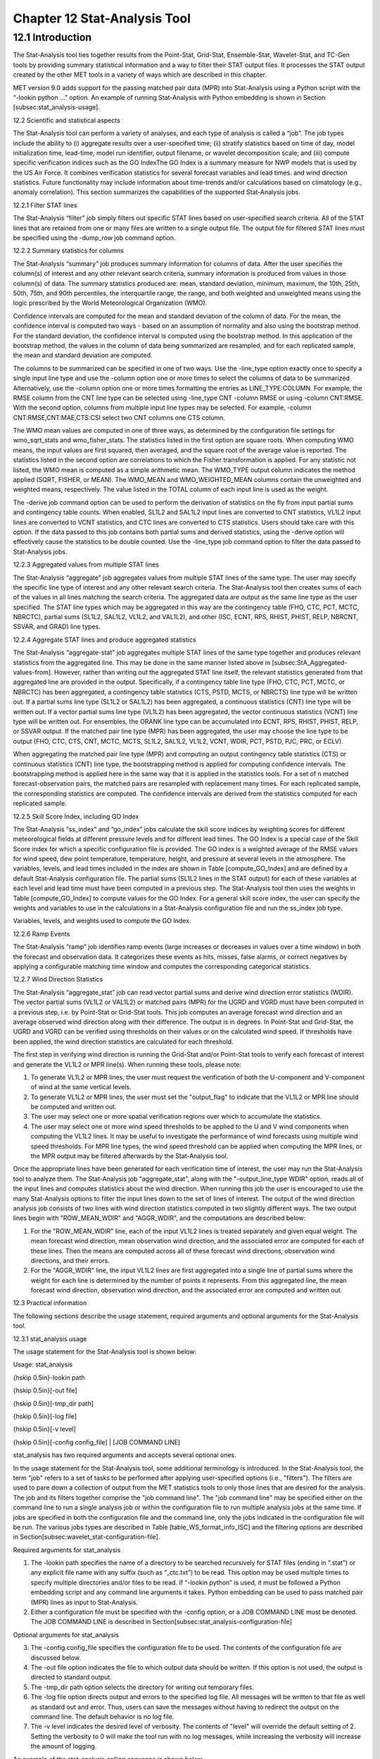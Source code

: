 .. _stat-analysis:

Chapter 12 Stat-Analysis Tool
=============================

12.1 Introduction
_________________

The Stat-Analysis tool ties together results from the Point-Stat, Grid-Stat, Ensemble-Stat, Wavelet-Stat, and TC-Gen tools by providing summary statistical information and a way to filter their STAT output files. It processes the STAT output created by the other MET tools in a variety of ways which are described in this chapter.

MET version 9.0 adds support for the passing matched pair data (MPR) into Stat-Analysis using a Python script with the “-lookin python ...” option. An example of running Stat-Analysis with Python embedding is shown in Section [subsec:stat_analysis-usage].

12.2 Scientific and statistical aspects

The Stat-Analysis tool can perform a variety of analyses, and each type of analysis is called a “job”. The job types include the ability to (i) aggregate results over a user-specified time; (ii) stratify statistics based on time of day, model initialization time, lead-time, model run identifier, output filename, or wavelet decomposition scale; and (iii) compute specific verification indices such as the GO IndexThe GO Index is a summary measure for NWP models that is used by the US Air Force. It combines verification statistics for several forecast variables and lead times.  and wind direction statistics. Future functionality may include information about time-trends and/or calculations based on climatology (e.g., anomaly correlation). This section summarizes the capabilities of the supported Stat-Analysis jobs.

12.2.1 Filter STAT lines

The Stat-Analysis “filter” job simply filters out specific STAT lines based on user-specified search criteria. All of the STAT lines that are retained from one or many files are written to a single output file. The output file for filtered STAT lines must be specified using the -dump_row job command option.

12.2.2 Summary statistics for columns

The Stat-Analysis “summary” job produces summary information for columns of data. After the user specifies the column(s) of interest and any other relevant search criteria, summary information is produced from values in those column(s) of data. The summary statistics produced are: mean, standard deviation, minimum, maximum, the 10th, 25th, 50th, 75th, and 90th percentiles, the interquartile range, the range, and both weighted and unweighted means using the logic prescribed by the World Meteorological Organization (WMO).

Confidence intervals are computed for the mean and standard deviation of the column of data. For the mean, the confidence interval is computed two ways - based on an assumption of normality and also using the bootstrap method. For the standard deviation, the confidence interval is computed using the bootstrap method. In this application of the bootstrap method, the values in the column of data being summarized are resampled, and for each replicated sample, the mean and standard deviation are computed.

The columns to be summarized can be specified in one of two ways. Use the -line_type option exactly once to specify a single input line type and use the -column option one or more times to select the columns of data to be summarized. Alternatively, use the -column option one or more times formatting the entries as LINE_TYPE:COLUMN. For example, the RMSE column from the CNT line type can be selected using -line_type CNT -column RMSE or using -column CNT:RMSE. With the second option, columns from multiple input line types may be selected. For example, -column CNT:RMSE,CNT:MAE,CTS:CSI select two CNT columns one CTS column.

The WMO mean values are computed in one of three ways, as determined by the configuration file settings for wmo_sqrt_stats and wmo_fisher_stats. The statistics listed in the first option are square roots. When computing WMO means, the input values are first squared, then averaged, and the square root of the average value is reported. The statistics listed in the second option are correlations to which the Fisher transformation is applied. For any statistic not listed, the WMO mean is computed as a simple arithmetic mean. The WMO_TYPE output column indicates the method applied (SQRT, FISHER, or MEAN). The WMO_MEAN and WMO_WEIGHTED_MEAN columns contain the unweighted and weighted means, respectively. The value listed in the TOTAL column of each input line is used as the weight.

The -derive job command option can be used to perform the derivation of statistics on the fly from input partial sums and contingency table counts. When enabled, SL1L2 and SAL1L2 input lines are converted to CNT statistics, VL1L2 input lines are converted to VCNT statistics, and CTC lines are converted to CTS statistics. Users should take care with this option. If the data passed to this job contains both partial sums and derived statistics, using the -derive option will effectively cause the statistics to be double counted. Use the -line_type job command option to filter the data passed to Stat-Analysis jobs.

12.2.3 Aggregated values from multiple STAT lines

The Stat-Analysis “aggregate” job aggregates values from multiple STAT lines of the same type. The user may specify the specific line type of interest and any other relevant search criteria. The Stat-Analysis tool then creates sums of each of the values in all lines matching the search criteria. The aggregated data are output as the same line type as the user specified. The STAT line types which may be aggregated in this way are the contingency table (FHO, CTC, PCT, MCTC, NBRCTC), partial sums (SL1L2, SAL1L2, VL1L2, and VAL1L2), and other (ISC, ECNT, RPS, RHIST, PHIST, RELP, NBRCNT, SSVAR, and GRAD) line types.

12.2.4 Aggregate STAT lines and produce aggregated statistics

The Stat-Analysis “aggregate-stat” job aggregates multiple STAT lines of the same type together and produces relevant statistics from the aggregated line. This may be done in the same manner listed above in [subsec:StA_Aggregated-values-from]. However, rather than writing out the aggregated STAT line itself, the relevant statistics generated from that aggregated line are provided in the output. Specifically, if a contingency table line type (FHO, CTC, PCT, MCTC, or NBRCTC) has been aggregated, a contingency table statistics (CTS, PSTD, MCTS, or NBRCTS) line type will be written out. If a partial sums line type (SL1L2 or SAL1L2) has been aggregated, a continuous statistics (CNT) line type will be written out. If a vector partial sums line type (VL1L2) has been aggregated, the vector continuous statistics (VCNT) line type will be written out. For ensembles, the ORANK line type can be accumulated into ECNT, RPS, RHIST, PHIST, RELP, or SSVAR output. If the matched pair line type (MPR) has been aggregated, the user may choose the line type to be output (FHO, CTC, CTS, CNT, MCTC, MCTS, SL1L2, SAL1L2, VL1L2, VCNT, WDIR, PCT, PSTD, PJC, PRC, or ECLV).

When aggregating the matched pair line type (MPR) and computing an output contingency table statistics (CTS) or continuous statistics (CNT) line type, the bootstrapping method is applied for computing confidence intervals. The bootstrapping method is applied here in the same way that it is applied in the statistics tools. For a set of n matched forecast-observation pairs, the matched pairs are resampled with replacement many times. For each replicated sample, the corresponding statistics are computed. The confidence intervals are derived from the statistics computed for each replicated sample.

12.2.5 Skill Score Index, including GO Index 

The Stat-Analysis “ss_index” and “go_index” jobs calculate the skill score indices by weighting scores for different meteorological fields at different pressure levels and for different lead times. The GO Index is a special case of the Skill Score index for which a specific configuration file is provided. The GO index is a weighted average of the RMSE values for wind speed, dew point temperature, temperature, height, and pressure at several levels in the atmosphere. The variables, levels, and lead times included in the index are shown in Table [compute_GO_Index] and are defined by a default Stat-Analysis configuration file. The partial sums (SL1L2 lines in the STAT output) for each of these variables at each level and lead time must have been computed in a previous step. The Stat-Analysis tool then uses the weights in Table [compute_GO_Index] to compute values for the GO Index. For a general skill score index, the user can specify the weights and variables to use in the calculations in a Stat-Analysis configuration file and run the ss_index job type.

Variables, levels, and weights used to compute the GO Index. 

12.2.6 Ramp Events

The Stat-Analysis “ramp” job identifies ramp events (large increases or decreases in values over a time window) in both the forecast and observation data. It categorizes these events as hits, misses, false alarms, or correct negatives by applying a configurable matching time window and computes the corresponding categorical statistics.

12.2.7 Wind Direction Statistics

The Stat-Analysis “aggregate_stat” job can read vector partial sums and derive wind direction error statistics (WDIR). The vector partial sums (VL1L2 or VAL1L2) or matched pairs (MPR) for the UGRD and VGRD must have been computed in a previous step, i.e. by Point-Stat or Grid-Stat tools. This job computes an average forecast wind direction and an average observed wind direction along with their difference. The output is in degrees. In Point-Stat and Grid-Stat, the UGRD and VGRD can be verified using thresholds on their values or on the calculated wind speed. If thresholds have been applied, the wind direction statistics are calculated for each threshold. 

The first step in verifying wind direction is running the Grid-Stat and/or Point-Stat tools to verify each forecast of interest and generate the VL1L2 or MPR line(s). When running these tools, please note:

1. To generate VL1L2 or MPR lines, the user must request the verification of both the U-component and V-component of wind at the same vertical levels.

2. To generate VL1L2 or MPR lines, the user must set the "output_flag" to indicate that the VL1L2 or MPR line should be computed and written out.

3. The user may select one or more spatial verification regions over which to accumulate the statistics.

4. The user may select one or more wind speed thresholds to be applied to the U and V wind components when computing the VL1L2 lines. It may be useful to investigate the performance of wind forecasts using multiple wind speed thresholds. For MPR line types, the wind speed threshold can be applied when computing the MPR lines, or the MPR output may be filtered afterwards by the Stat-Analysis tool.

Once the appropriate lines have been generated for each verification time of interest, the user may run the Stat-Analysis tool to analyze them. The Stat-Analysis job "aggregate_stat", along with the "-output_line_type WDIR" option, reads all of the input lines and computes statistics about the wind direction. When running this job the user is encouraged to use the many Stat-Analysis options to filter the input lines down to the set of lines of interest. The output of the wind direction analysis job consists of two lines with wind direction statistics computed in two slightly different ways. The two output lines begin with "ROW_MEAN_WDIR" and "AGGR_WDIR", and the computations are described below:

1. For the "ROW_MEAN_WDIR" line, each of the input VL1L2 lines is treated separately and given equal weight. The mean forecast wind direction, mean observation wind direction, and the associated error are computed for each of these lines. Then the means are computed across all of these forecast wind directions, observation wind directions, and their errors.

2. For the "AGGR_WDIR" line, the input VL1L2 lines are first aggregated into a single line of partial sums where the weight for each line is determined by the number of points it represents. From this aggregated line, the mean forecast wind direction, observation wind direction, and the associated error are computed and written out.

12.3 Practical information

The following sections describe the usage statement, required arguments and optional arguments for the Stat-Analysis tool.

12.3.1 stat_analysis usage

The usage statement for the Stat-Analysis tool is shown below:

Usage: stat_analysis

{\hskip 0.5in}-lookin path

{\hskip 0.5in}[-out file]

{\hskip 0.5in}[-tmp_dir path]

{\hskip 0.5in}[-log file]

{\hskip 0.5in}[-v level]

{\hskip 0.5in}[-config config_file] | [JOB COMMAND LINE]

stat_analysis has two required arguments and accepts several optional ones. 

In the usage statement for the Stat-Analysis tool, some additional terminology is introduced. In the Stat-Analysis tool, the term "job" refers to a set of tasks to be performed after applying user-specified options (i.e., "filters"). The filters are used to pare down a collection of output from the MET statistics tools to only those lines that are desired for the analysis. The job and its filters together comprise the "job command line". The "job command line" may be specified either on the command line to run a single analysis job or within the configuration file to run multiple analysis jobs at the same time. If jobs are specified in both the configuration file and the command line, only the jobs indicated in the configuration file will be run. The various jobs types are described in Table [table_WS_format_info_ISC] and the filtering options are described in Section[subsec:wavelet_stat-configuration-file].

Required arguments for stat_analysis

1. The -lookin path specifies the name of a directory to be searched recursively for STAT files (ending in “.stat”) or any explicit file name with any suffix (such as “_ctc.txt”) to be read. This option may be used multiple times to specify multiple directories and/or files to be read. If “-lookin python” is used, it must be followed a Python embedding script and any command line arguments it takes. Python embedding can be used to pass matched pair (MPR) lines as input to Stat-Analysis.

2. Either a configuration file must be specified with the -config option, or a JOB COMMAND LINE must be denoted. The JOB COMMAND LINE is described in Section[subsec:stat_analysis-configuration-file]

Optional arguments for stat_analysis

3. The -config config_file specifies the configuration file to be used. The contents of the configuration file are discussed below.

4. The -out file option indicates the file to which output data should be written. If this option is not used, the output is directed to standard output.

5. The -tmp_dir path option selects the directory for writing out temporary files. 

6. The -log file option directs output and errors to the specified log file. All messages will be written to that file as well as standard out and error. Thus, users can save the messages without having to redirect the output on the command line. The default behavior is no log file. 

7. The -v level indicates the desired level of verbosity. The contents of "level" will override the default setting of 2. Setting the verbosity to 0 will make the tool run with no log messages, while increasing the verbosity will increase the amount of logging. 

An example of the stat_analysis calling sequence is shown below.

stat_analysis -lookin ../out/point_stat \

-config STATAnalysisConfig

In this example, the Stat-Analysis tool will search for valid STAT lines located in the ../out/point_stat directory that meet the options specified in the configuration file, config/STATAnalysisConfig.

12.3.1.1 Python Embedding for Matched Pairs

The example below uses Python embedding.

stat_analysis \

-lookin python MET_BASE/python/read_ascii_mpr.py point_stat_mpr.txt \

-job aggregate_stat -line_type MPR -out_line_type CNT \

-by FCST_VAR,FCST_LEV

In this example, rather than passing the MPR output lines from Point-Stat directly into Stat-Analysis (which is the typical approach), the read_ascii_mpr.py Python embedding script reads that file and passes the data to Stat-Analysis. The aggregate_stat job is defined on the command line and CNT statistics are derived from the MPR input data. Separate CNT statistics are computed for each unique combination of FCST_VAR and FCST_LEV present in the input. Please refer to Appendix [chap:App_F_Python_Embedding] for more details about Python embedding in MET.

12.3.2 stat_analysis configuration file

The default configuration file for the Stat-Analysis tool named STATAnalysisConfig_default can be found in the installed share/met/config directory. The version used for the example run in Chapter [chap:Software-Installation/Getting-St] is also available in scripts/config. Like the other configuration files described in this document, it is recommended that users make a copy of these files prior to modifying their contents. 

The configuration file for the Stat-Analysis tool is optional. Users may find it more convenient initially to run Stat-Analysis jobs on the command line specifying job command options directly. Once the user has a set of or more jobs they would like to run routinely on the output of the MET statistics tools, they may find grouping those jobs together into a configuration file to be more convenient.

Most of the user-specified parameters listed in the Stat-Analysis configuration file are used to filter the ASCII statistical output from the MET statistics tools down to a desired subset of lines over which statistics are to be computed. Only output that meet all of the parameters specified in the Stat-Analysis configuration file will be retained.

The Stat-Analysis tool actually performs a two step process when reading input data. First, it stores the filtering information defined top section of the configuration file. It applies that filtering criteria when reading the input STAT data and writes the filtered data out to a temporary file. Second, each job defined in the jobs entry reads data from that temporary file and performs the task defined for the job. After all jobs have run, the Stat-Analysis tool deletes the temporary file.

This two step process enables the Stat-Analysis tool to run more efficiently when many jobs are defined in the configuration file. If only operating on a small subset of the input data, the common filtering criteria can be applied once rather than re-applying it for each job. In general, filtering criteria common to all tasks defined in the jobs entry should be moved to the top section of the configuration file.

As described above, filtering options specified in the first section of the configuration file will be applied to every task in the jobs entry. However, if an individual job specifies a particular option that was specified above, it will be applied for that job. For example, if the model[] option is set at the top to ["Run 1", "Run2"], but a job in the joblist sets the -model option as "Run1", that job will be performed only on "Run1" data. Also note that environment variables may be used when editing configuration files, as described in the Section[subsec:pb2nc-configuration-file] for the PB2NC tool.



boot           = { interval = PCTILE; rep_prop = 1.0; n_rep = 1000;

                   rng = "mt19937"; seed = ""; }

rank_corr_flag = TRUE;

tmp_dir        = "/tmp";

version        = "VN.N";

The configuration options listed above are common to many MET tools and are described in Section [subsec:IO_General-MET-Config-Options].



model = [];

The user may specify a comma-separated list of model names to be used for all analyses performed. The names must be in double quotation marks. If multiple models are listed, the analyses will be performed on their union. These selections may be further refined by using the "-model" option within the job command lines.



desc = [];

The user may specify a comma-separated list of description strings to be used for all analyses performed. The names must be in double quotation marks. If multiple description strings are listed, the analyses will be performed on their union. These selections may be further refined by using the "-desc" option within the job command lines.



fcst_lead = [];

obs_lead  = [];

The user may specify a comma-separated list of forecast and observation lead times in HH[MMSS] format to be used for any analyses to be performed. If multiple times are listed, the analyses will be performed on their union. These selections may be further refined by using the "-fcst_lead" and "-obs_lead" options within the job command lines.



fcst_valid_beg  = "";

fcst_valid_end  = "";

fcst_valid_hour = "";

obs_valid_beg   = "";

obs_valid_end   = "" 

obs_valid_hour  = "";

The user may specify the beginning, ending, and instantaneous valid times in YYYYMMDD[_HH[MMSS]] format to be used for all analyses performed. If multiple valid times fall within the valid time window, the analyses will be performed on their union. These selections may be further refined by using the "-fcst_valid_beg", "-fcst_valid_end", "-obs_valid_beg", "-obs_valid_end", “fcst_valid_hour" and "-obs_valid_hour" options within the job command line.



fcst_init_beg  = "";

fcst_init_end  = "";

fcst_init_hour = "";

obs_init_beg   = "";

obs_init_end   = "";

obs_init_hour  = "";

The user may specify the beginning, ending, or exact model initialization times in YYYYMMDD[_HH[MMSS]] format to be used for all analyses performed. If multiple init times fall within the init time window, the analyses will be performed on their union. These selections may be further refined by using the "-fcst_init_beg", "-fcst_init_end", "-obs_init_beg", "-obs_init_end", fcst_init_hour" and "-obs_init_hour" options within the job command line.



fcst_var = [];

obs_var  = [];

The user may specify a comma-separated list of forecast and observation variable types to be used for any analyses to be performed. If multiple variable types are listed, the analyses will be performed on their union. These selections may be further refined by using the "-fcst_var" and "-obs_var" options within the job command lines.



fcst_units = [];

obs_units  = [];

The user may specify a comma-separated list of forecast and observation units to be used for any analyses to be performed. If multiple units are listed, the analyses will be performed on their union. These selections may be further refined by using the "-fcst_units" and "-obs_units" options within the job command lines.



fcst_lev = [];

obs_lev  = [];

The user may specify a comma-separated list of forecast and observation level types to be used for any analyses to be performed. If multiple level types are listed, the analyses will be performed on their union. These selections may be further refined by using the "-fcst_lev" and "-obs_lev" options within the job command lines.



obtype = [];

The user may specify a comma-separated list of observation types to be used for all analyses. If multiple observation types are listed, the analyses will be performed on their union. These selections may be further refined by using the "-obtype" option within the job command line.



vx_mask = [];

The user may specify a comma-separated list of verification masking regions to be used for all analyses. If multiple verification masking regions are listed, the analyses will be performed on their union. These selections may be further refined by using the "-vx_mask" option within the job command line. 



interp_mthd = [];

The user may specify a comma-separated list of interpolation methods to be used for all analyses. If multiple interpolation methods are listed, the analyses will be performed on their union. These selections may be further refined by using the "-interp_mthd" option within the job command line.



interp_pnts = [];

The user may specify a comma-separated list of interpolation points to be used for all analyses. If multiple interpolation points are listed, the analyses will be performed on their union. These selections may be further refined by using the "-interp_pnts" option within the job command line.



fcst_thresh = [];

obs_thresh  = [];

cov_thresh  = [];

The user may specify comma-separated lists of forecast, observation, and coverage thresholds to be used for any analyses to be performed. If multiple thresholds are listed, the analyses will be performed on their union. These selections may be further refined by using the "-fcst_thresh", "-obs_thresh", and "-cov_thresh" options within the job command lines.



alpha = [];

The user may specify a comma-separated list alpha confidence values to be used for all analyses. If alpha values are listed, the analyses will be performed on their union. These selections may be further refined by using the "-alpha" option within the job command line.



line_type = [];

The user may specify a comma-separated list of line types to be used for all analyses. If multiple line types are listed, the analyses will be performed on their union. These selections may be further refined by using the "-line_type" option within the job command line. 



column = [];

weight = [];

The column and weight fields are used to define a skill score index. The computation of a single value will be computed from each column and weight value specified. The GO Index is a specific example of a skill score index. 



jobs = [

   "-job filter -dump_row ./filter_job.stat"

];

The user may specify one or more analysis jobs to be performed on the STAT lines that remain after applying the filtering parameters listed above. Each entry in the joblist contains the task and additional filtering options for a single analysis to be performed. The format for an analysis job is as follows:

-job job_name REQUIRED and OPTIONAL ARGUMENTS

All possible tasks for job_name are listed in Table [Des_components_STAT_analysis_tool].





out_alpha = 0.05;

This entry specifies the alpha value to be used when computing confidence intervals for output statistics. It is similar to the ci_alpha entry describe in Section [subsec:IO_General-MET-Config-Options].



wmo_sqrt_stats = [ "CNT:FSTDEV",  "CNT:OSTDEV",  "CNT:ESTDEV",

                   "CNT:RMSE",    "CNT:RMSFA",   "CNT:RMSOA", 

                   "VCNT:FS_RMS", "VCNT:OS_RMS", "VCNT:RMSVE",

                   "VCNT:FSTDEV", "VCNT:OSTDEV" ];

wmo_fisher_stats = [ "CNT:PR_CORR", "CNT:SP_CORR",

                     "CNT:KT_CORR", "CNT:ANOM_CORR" ];

These entries specify lists of statistics in the form LINE_TYPE:COLUMN to which the various WMO mean logic types should be applied for the summary job type.



vif_flag = FALSE;

The variance inflation factor (VIF) flag indicates whether to apply a first order variance inflation when calculating normal confidence intervals for an aggregated time series of contingency table counts or partial sums. The VIF adjusts the variance estimate for the lower effective sample size caused by autocorrelation of the statistics through time. A value of FALSE will not compute confidence intervals using the VIF. A value of TRUE will include the VIF, resulting in a slightly wider normal confidence interval.



The Stat-Analysis tool support several additional job command options which may be specified either on the command line when running a single job or within the jobs entry within the configuration file. These additional options are described below:

-by col_name

This job command option is extremely useful. It can used multiple times to specify a list of STAT header column names. When reading each input line, the Stat-Analysis tool concatenates together the entries in the specified columns and keeps track of the unique cases. It applies the logic defined for that job to each unique subset of data. For example, if your output was run over many different model names and masking regions, specify -by MODEL,VX_MASK to get output for each unique combination rather than having to run many very similar jobs.

-column_min    col_name value

-column_max    col_name value

-column_eq     col_name value

-column_thresh col_name thresh

-column_str    col_name string

The column filtering options may be used when the -line_type has been set to a single value. These options take two arguments, the name of the data column to be used followed by a value, string, or threshold to be applied. If multiple column_min/max/eq/thresh/str options are listed, the job will be performed on their intersection. Each input line is only retained if its value meets the numeric filtering criteria defined or matches one of the strings defined by the -column_str option. Multiple filtering strings may be listed using commas. Defining thresholds in MET is described in Section [subsec:IO_General-MET-Config-Options].

-dump_row file

Each analysis job is performed over a subset of the input data. Filtering the input data down to a desired subset is often an iterative process. The -dump_row option may be used for each job to specify the name of an output file to which the exact subset of data used for that job will be written. When initially constructing Stat-Analysis jobs, users are strongly encouraged to use the option and check it contents to ensure that the analysis was actually done over the intended subset.

-out_line_type name

This option specifies the desired output line type for the the aggregate_stat job type.

-out_stat file

-set_hdr  col_name string

The Stat-Analysis tool writes its output to either standard out or the file specified using the -out command line option. However that output lacks the standard STAT header columns. The -out_stat job command option may be used for each job to specify the name of an output file to which full STAT output lines should be written. Jobs will often combine output with multiple entries in the header columns. For example, a job may aggregate output with three different values in the VX_MASK column, such as “mask1”, “mask2”, and “mask3”. The output VX_MASK column will contain the unique values encountered concatenated together with commas: “mask1,mask2,mask3”. Alternatively, the -set_hdr option may be used to specify what should be written to the output header columns, such as “-set_hdr VX_MASK all_three_masks”.

When using the “-out_stat” option to create a .stat output file and stratifying results using one or more “-by” job command options, those columns may be referenced in the “-set_hdr” option. When using mulitple “-by” options, use “CASE” to reference the full case information string:

-job aggregate_stat -line_type MPR -out_line_type CNT -by FCST_VAR,OBS_SID \

-set_hdr VX_MASK OBS_SID -set_hdr DESC CASE

The example above reads MPR lines, stratifies the data by forecast variable name and station ID, and writes the output for each case to a .stat output file. When creating the .stat file, write the full case information to the DESC output column and the station ID to the VX_MASK column.

-mask_grid name

-mask_poly file

-mask_sid  file|list

When processing input MPR lines, these options may be used to define a masking grid, polyline, or list of station ID's to filter the matched pair data geographically prior to computing statistics. The -mask_sid option is a station ID masking file or a comma-separated list of station ID's for filtering the matched pairs spatially. See the description of the “sid” entry in [subsec:IO_General-MET-Config-Options].

-out_fcst_thresh thresh

-out_obs_thresh  thresh

-out_thresh      thresh

-out_cnt_logic   string

When processing input MPR lines, these options are used to define the forecast, observation, or both thresholds to be applied when computing statistics. For categorical output line types (FHO, CTC, CTS, MCTC, MCTS) these define the categorical thresholds. For continuous output line types (SL1L2, SAL1L2, CNT), these define the continuous filtering thresholds and -out_cnt_logic defines how the forecast and observed logic should be combined.

-out_fcst_wind_thresh thresh

-out_obs_wind_thresh  thresh

-out_wind_thresh      thresh

-out_wind_logic       string

These job command options are analogous to the options listed above but apply when processing input MPR lines and deriving wind direction statistics.

-out_bin_size value

When processing input ORANK lines and writing output RHIST or PHIST lines, this option defines the output histogram bin width to be used.

12.3.3 stat-analysis tool output

The output generated by the Stat-Analysis tool contains statistics produced by the analysis. It also records information about the analysis job that produced the output for each line. Generally, the output is printed to the screen. However, it can be redirected to an output file using the "-out" option. The format of output from each STAT job command is described below.

The "-by column" job command option may be used to run the same job multiple times on unique subsets of data. Specify the "-by column" option one or more times to define a search

key, and that job will be run once for each unique search key found. For example, use "-by VX_MASK" to run the same job for multiple masking regions, and output will be generated for each unique masking region found. Use "-by VX_MASK -by FCST_LEAD" to generate output for each unique combination of masking region and lead time.

Job: filter

This job command finds and filters STAT lines down to those meeting criteria specified by the filter's options. The filtered STAT lines are written to a file specified by the "-dump_row" option. 

The output of this job is the same STAT format described in sections [subsec:point_stat-output], [subsec:grid_stat-output], and [subsec:wavelet_stat-output].

Job: summary

This job produces summary statistics for the column name and line type specified by the "-column" and "-line_type" options. The output of this job type consists of three lines. The first line contains "JOB_LIST", followed by a colon, then the filtering and job definition parameters used for this job. The second line contains "COL_NAME", followed by a colon, then the column names for the data in the next line. The third line contains the word "SUMMARY", followed by a colon, then the total, mean with confidence intervals, standard deviation with confidence intervals, minimum value, percentiles (10th, 25th, 50th, 75th, and 90th), the maximum value, the interquartile range, the range, and WMO mean information. The output columns are shown in Table [Columnar_output] below.



Job: aggregate

This job aggregates output from the STAT line type specified using the "-line_type" argument. The output of this job type is in the same format as the line type specified (see Sections [subsec:point_stat-output], [subsec:grid_stat-output], and [subsec:wavelet_stat-output]). Again the output consists of three lines. The first line contains "JOB_LIST", as described above. The second line contains "COL_NAME", followed by a colon, then the column names for the line type selected. The third line contains the name of the line type selected followed by the statistics for that line type.

Job: aggregate_stat

This job is similar to the "aggregate" job listed above, however the format of its output is determined by the "-out_line_type" argument. Again the output consists of three lines for "JOB_LIST", "COL_NAME", and the name of the output STAT line, as described above. Valid combinations of the "-line_type" and "-out_line_type" arguments are listed in Table [arg_agg_stat_job] below.



Job: ss_index

The output from this job consists of three lines, the first two of which contain "JOB_LIST" and"COL_NAME", as described above. The third line contains "SS_INDEX" followed by a colon and then the value computed for the user-defined Skill Score Index. 

Job: go_index

The output from this job consists of three lines, the first two of which contain "JOB_LIST" and"COL_NAME", as described above. The third line contains "GO_INDEX" followed by a colon and then the value computed for the GO Index. 

Job: ramp

The ramp job operates on a time-series of forecast and observed values and is analogous to the RIRW (Rapid Intensification and Weakening) job described in Section [subsec:tc_stat-output]. The amount of change from one time to the next is computed for forecast and observed values. Those changes are thresholded to define events which are used to populate a 2x2 contingency table.

See the README file in the installed share/met/config directory for a detailed description of the job command options available for ramp job type.

The default output for this job is contingency table counts and statistics (-out_line_type CTC,CTS). Matched pair information may also be output by requesting MPR output (-out_line_type CTC,CTS,MPR).
